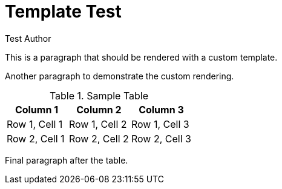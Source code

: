 = Template Test
:author: Test Author

This is a paragraph that should be rendered with a custom template.

Another paragraph to demonstrate the custom rendering.

.Sample Table
|===
| Column 1 | Column 2 | Column 3

| Row 1, Cell 1
| Row 1, Cell 2
| Row 1, Cell 3

| Row 2, Cell 1
| Row 2, Cell 2
| Row 2, Cell 3
|===

Final paragraph after the table.